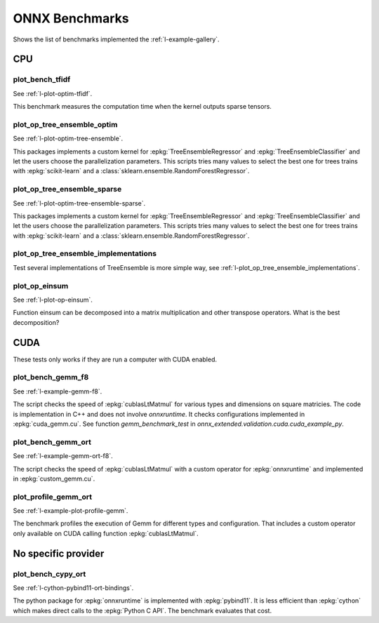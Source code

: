 

===============
ONNX Benchmarks
===============

Shows the list of benchmarks implemented the :ref:`l-example-gallery`.

CPU
===

plot_bench_tfidf
++++++++++++++++

See :ref:`l-plot-optim-tfidf`.

This benchmark measures the computation time when the kernel outputs
sparse tensors.


plot_op_tree_ensemble_optim
+++++++++++++++++++++++++++

See :ref:`l-plot-optim-tree-ensemble`.

This packages implements a custom kernel for
:epkg:`TreeEnsembleRegressor` and :epkg:`TreeEnsembleClassifier`
and let the users choose the parallelization parameters.
This scripts tries many values to select the best one
for trees trains with :epkg:`scikit-learn` and a 
:class:`sklearn.ensemble.RandomForestRegressor`.

plot_op_tree_ensemble_sparse
++++++++++++++++++++++++++++

See :ref:`l-plot-optim-tree-ensemble-sparse`.

This packages implements a custom kernel for
:epkg:`TreeEnsembleRegressor` and :epkg:`TreeEnsembleClassifier`
and let the users choose the parallelization parameters.
This scripts tries many values to select the best one
for trees trains with :epkg:`scikit-learn` and a 
:class:`sklearn.ensemble.RandomForestRegressor`.

plot_op_tree_ensemble_implementations
+++++++++++++++++++++++++++++++++++++

Test several implementations of TreeEnsemble is more simple way,
see :ref:`l-plot_op_tree_ensemble_implementations`.

plot_op_einsum
++++++++++++++

See :ref:`l-plot-op-einsum`.

Function einsum can be decomposed into a matrix multiplication and
other transpose operators. What is the best decomposition?

CUDA
====

These tests only works if they are run a computer
with CUDA enabled.

plot_bench_gemm_f8
++++++++++++++++++

See :ref:`l-example-gemm-f8`.

The script checks the speed of :epkg:`cublasLtMatmul`
for various types and dimensions on square matricies. The code is implementation
in C++ and does not involve *onnxruntime*. It checks configurations implemented
in :epkg:`cuda_gemm.cu`. See function `gemm_benchmark_test` in
`onnx_extended.validation.cuda.cuda_example_py`.

plot_bench_gemm_ort
+++++++++++++++++++

See :ref:`l-example-gemm-ort-f8`.

The script checks the speed of :epkg:`cublasLtMatmul` with a
custom operator for :epkg:`onnxruntime` and implemented in
:epkg:`custom_gemm.cu`.

plot_profile_gemm_ort
+++++++++++++++++++++

See :ref:`l-example-plot-profile-gemm`.

The benchmark profiles the execution of Gemm for different
types and configuration. That includes a custom operator
only available on CUDA calling function :epkg:`cublasLtMatmul`.

No specific provider
====================

plot_bench_cypy_ort
+++++++++++++++++++

See :ref:`l-cython-pybind11-ort-bindings`.

The python package for :epkg:`onnxruntime` is implemented with
:epkg:`pybind11`. It is less efficient than :epkg:`cython`
which makes direct calls to the :epkg:`Python C API`.
The benchmark evaluates that cost.
